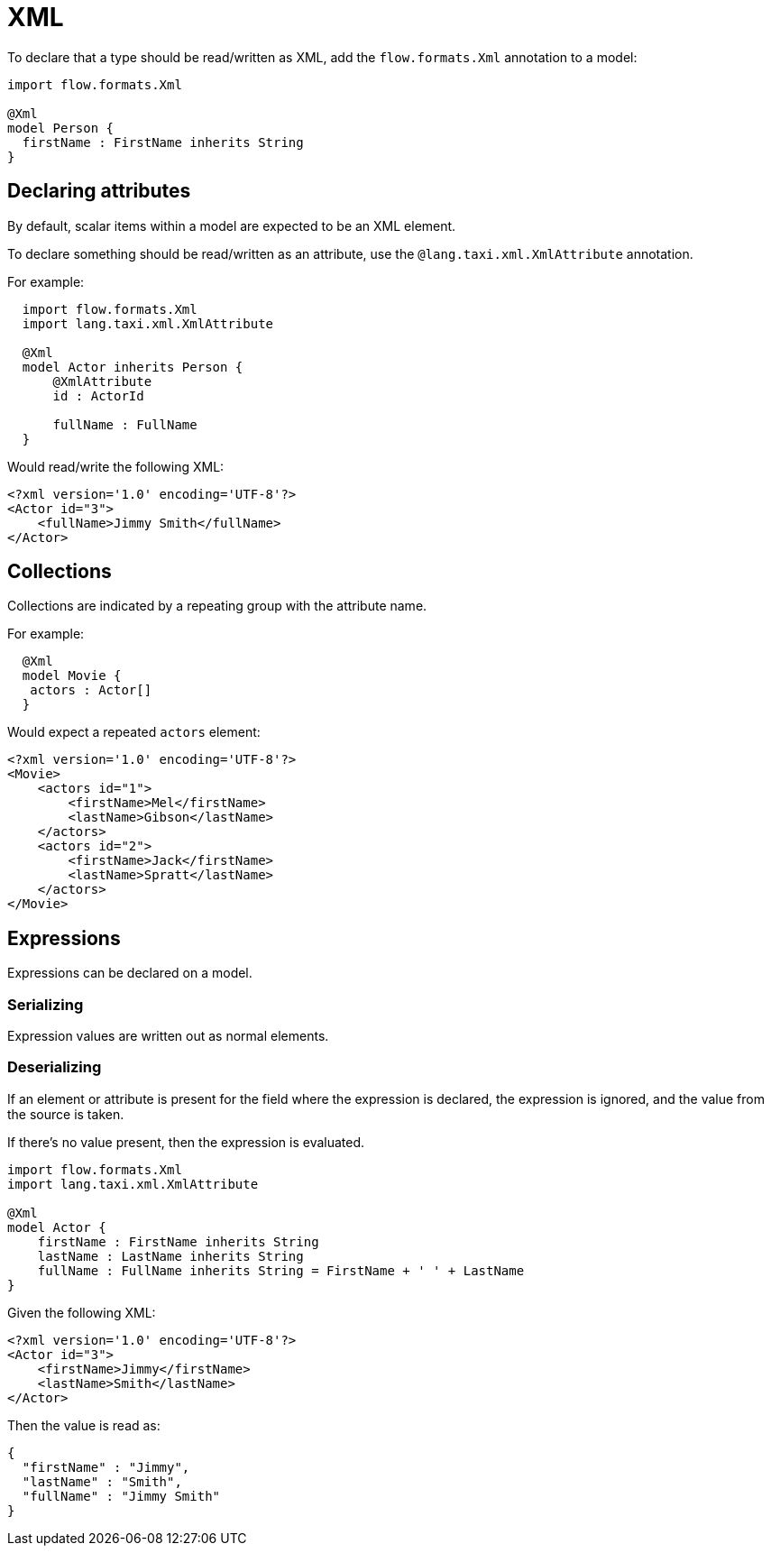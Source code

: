 = XML
:description: 'Working with XML data in {short-product-name}'

To declare that a type should be read/written as XML, add the `flow.formats.Xml` annotation to a model:

[,taxi]
----
import flow.formats.Xml

@Xml
model Person {
  firstName : FirstName inherits String
}
----

== Declaring attributes

By default, scalar items within a model are expected to be an XML element.

To declare something should be read/written as an attribute, use the `@lang.taxi.xml.XmlAttribute` annotation.

For example:

[,taxi]
----
  import flow.formats.Xml
  import lang.taxi.xml.XmlAttribute

  @Xml
  model Actor inherits Person {
      @XmlAttribute
      id : ActorId

      fullName : FullName
  }
----

Would read/write the following XML:

[,xml]
----
<?xml version='1.0' encoding='UTF-8'?>
<Actor id="3">
    <fullName>Jimmy Smith</fullName>
</Actor>
----

== Collections

Collections are indicated by a repeating group with the attribute name.

For example:

[,taxi]
----
  @Xml
  model Movie {
   actors : Actor[]
  }
----

Would expect a repeated `actors` element:

[,xml]
----
<?xml version='1.0' encoding='UTF-8'?>
<Movie>
    <actors id="1">
        <firstName>Mel</firstName>
        <lastName>Gibson</lastName>
    </actors>
    <actors id="2">
        <firstName>Jack</firstName>
        <lastName>Spratt</lastName>
    </actors>
</Movie>
----

== Expressions

Expressions can be declared on a model.

=== Serializing

Expression values are written out as normal elements.

=== Deserializing

If an element or attribute is present for the field where the expression is declared,
the expression is ignored, and the value from the source is taken.

If there's no value present, then the expression is evaluated.

[,taxi]
----
import flow.formats.Xml
import lang.taxi.xml.XmlAttribute

@Xml
model Actor {
    firstName : FirstName inherits String
    lastName : LastName inherits String
    fullName : FullName inherits String = FirstName + ' ' + LastName
}
----

Given the following XML:

[,xml]
----
<?xml version='1.0' encoding='UTF-8'?>
<Actor id="3">
    <firstName>Jimmy</firstName>
    <lastName>Smith</lastName>
</Actor>
----

Then the value is read as:

[,json]
----
{
  "firstName" : "Jimmy",
  "lastName" : "Smith",
  "fullName" : "Jimmy Smith"
}
----

////

== Using xpath() references

WARNING: Using the `by xpath` tag is deprecated. Field names in the model are now used to match elements and attributes. 

It's possible (but discouraged) to use `by xpath("")` references to declare a column:

[,taxi]
----
model Person {
  firstName : FirstName by xpath("//fName")
}
----

////
